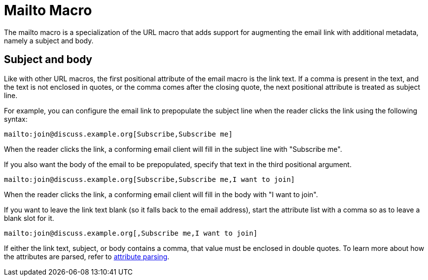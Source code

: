 = Mailto Macro

The mailto macro is a specialization of the URL macro that adds support for augmenting the email link with additional metadata, namely a subject and body.

== Subject and body

Like with other URL macros, the first positional attribute of the email macro is the link text.
If a comma is present in the text, and the text is not enclosed in quotes, or the comma comes after the closing quote, the next positional attribute is treated as subject line.

For example, you can configure the email link to prepopulate the subject line when the reader clicks the link using the following syntax:

[source]
----
mailto:join@discuss.example.org[Subscribe,Subscribe me]
----

When the reader clicks the link, a conforming email client will fill in the subject line with "Subscribe me".

If you also want the body of the email to be prepopulated, specify that text in the third positional argument.

[source]
----
mailto:join@discuss.example.org[Subscribe,Subscribe me,I want to join]
----

When the reader clicks the link, a conforming email client will fill in the body with "I want to join".

If you want to leave the link text blank (so it falls back to the email address), start the attribute list with a comma so as to leave a blank slot for it.

[source]
----
mailto:join@discuss.example.org[,Subscribe me,I want to join]
----

If either the link text, subject, or body contains a comma, that value must be enclosed in double quotes.
To learn more about how the attributes are parsed, refer to xref:link-macro-attribute-parsing.adoc[attribute parsing].
